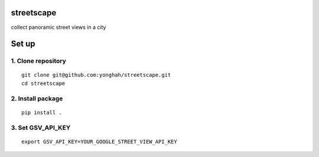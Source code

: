 streetscape
===========

collect panoramic street views in a city

Set up
======

1. Clone repository
~~~~~~~~~~~~~~~~~~~

::

    git clone git@github.com:yonghah/streetscape.git
    cd streetscape

2. Install package
~~~~~~~~~~~~~~~~~~

::

    pip install .

3. Set GSV\_API\_KEY
~~~~~~~~~~~~~~~~~~~~

::

    export GSV_API_KEY=YOUR_GOOGLE_STREET_VIEW_API_KEY

